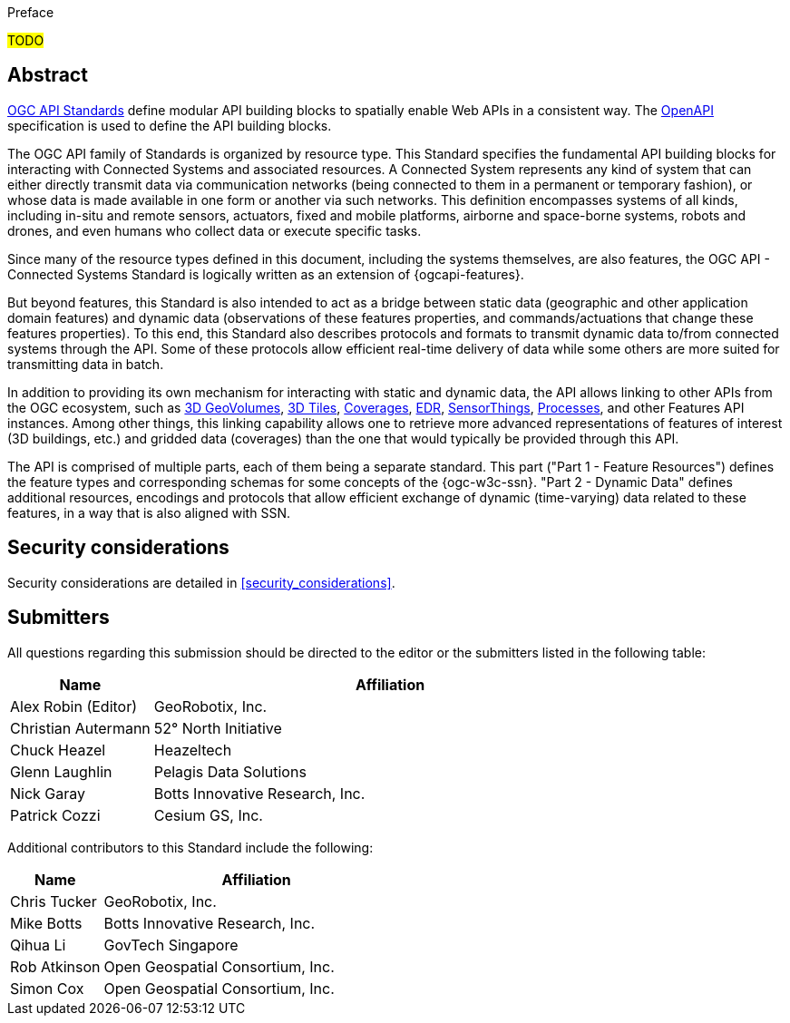 .Preface

#TODO#


[abstract]
== Abstract

https://ogcapi.ogc.org/#standards[OGC API Standards] define modular API building blocks to spatially enable Web APIs in a consistent way. The https://www.openapis.org[OpenAPI] specification is used to define the API building blocks.

The OGC API family of Standards is organized by resource type. This Standard specifies the fundamental API building blocks for interacting with Connected Systems and associated resources. A Connected System represents any kind of system that can either directly transmit data via communication networks (being connected to them in a permanent or temporary fashion), or whose data is made available in one form or another via such networks. This definition encompasses systems of all kinds, including in-situ and remote sensors, actuators, fixed and mobile platforms, airborne and space-borne systems, robots and drones, and even humans who collect data or execute specific tasks.

Since many of the resource types defined in this document, including the systems themselves, are also features, the OGC API - Connected Systems Standard is logically written as an extension of {ogcapi-features}.

But beyond features, this Standard is also intended to act as a bridge between static data (geographic and other application domain features) and dynamic data (observations of these features properties, and commands/actuations that change these features properties). To this end, this Standard also describes protocols and formats to transmit dynamic data to/from connected systems through the API. Some of these protocols allow efficient real-time delivery of data while some others are more suited for transmitting data in batch.

In addition to providing its own mechanism for interacting with static and dynamic data, the API allows linking to other APIs from the OGC ecosystem, such as https://ogcapi.ogc.org/geovolumes[3D GeoVolumes], https://github.com/CesiumGS/3d-tiles/tree/main/specification[3D Tiles], https://ogcapi.ogc.org/coverages[Coverages], https://ogcapi.ogc.org/edr[EDR], https://ogcapi.ogc.org/sensorthings[SensorThings], https://ogcapi.ogc.org/processes[Processes], and other Features API instances. Among other things, this linking capability allows one to retrieve more advanced representations of features of interest (3D buildings, etc.) and gridded data (coverages) than the one that would typically be provided through this API.

The API is comprised of multiple parts, each of them being a separate standard. This part ("Part 1 - Feature Resources") defines the feature types and corresponding schemas for some concepts of the {ogc-w3c-ssn}. "Part 2 - Dynamic Data" defines additional resources, encodings and protocols that allow efficient exchange of dynamic (time-varying) data related to these features, in a way that is also aligned with SSN.


== Security considerations

Security considerations are detailed in <<security_considerations>>.


== Submitters

All questions regarding this submission should be directed to the editor or the submitters listed in the following table:

[%unnumbered,width="100%",cols="3,10",options="header"]
|===
| *Name* | *Affiliation*
| Alex Robin (Editor) | GeoRobotix, Inc.
| Christian Autermann | 52° North Initiative
| Chuck Heazel | Heazeltech
| Glenn Laughlin | Pelagis Data Solutions
| Nick Garay | Botts Innovative Research, Inc.
| Patrick Cozzi | Cesium GS, Inc.
|===

Additional contributors to this Standard include the following:

[%unnumbered,width="100%",cols="3,10",options="header"]
|===
| *Name* | *Affiliation*
| Chris Tucker | GeoRobotix, Inc.
| Mike Botts | Botts Innovative Research, Inc.
| Qihua Li | GovTech Singapore
| Rob Atkinson | Open Geospatial Consortium, Inc.
| Simon Cox | Open Geospatial Consortium, Inc.
|===